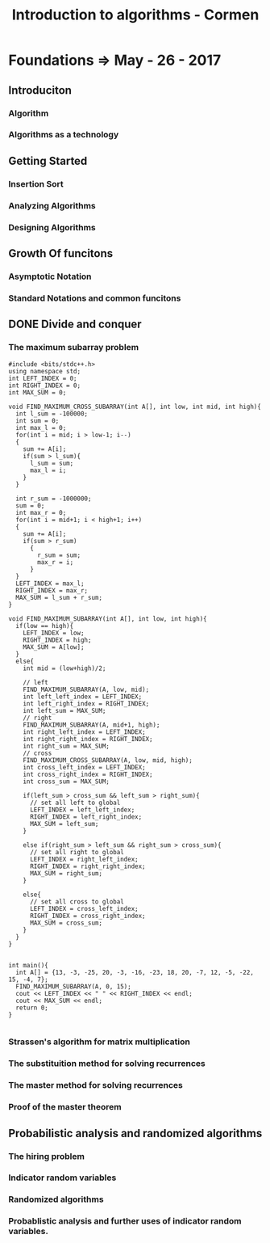 #+TITLE: Introduction to algorithms - Cormen
* Foundations => May - 26 - 2017
** Introduciton
*** Algorithm
*** Algorithms as a technology
** Getting Started
*** Insertion Sort
*** Analyzing Algorithms
*** Designing Algorithms
** Growth Of funcitons
*** Asymptotic Notation
*** Standard Notations and common funcitons
** DONE Divide and conquer
   CLOSED: [2017-05-27 Sat 18:15]
   :LOGBOOK:
   - State "DONE"       from ""           [2017-05-27 Sat 18:15]
   :END:
*** The maximum subarray problem
#+BEGIN_SRC c++
  #include <bits/stdc++.h>
  using namespace std;
  int LEFT_INDEX = 0;
  int RIGHT_INDEX = 0;
  int MAX_SUM = 0;

  void FIND_MAXIMUM_CROSS_SUBARRAY(int A[], int low, int mid, int high){
    int l_sum = -100000;
    int sum = 0;
    int max_l = 0;
    for(int i = mid; i > low-1; i--)
    {
      sum += A[i];
      if(sum > l_sum){
        l_sum = sum;
        max_l = i;
      }
    }

    int r_sum = -1000000;
    sum = 0;
    int max_r = 0;
    for(int i = mid+1; i < high+1; i++)
    {
      sum += A[i];
      if(sum > r_sum)
        {
          r_sum = sum;
          max_r = i;
        }
    }
    LEFT_INDEX = max_l;
    RIGHT_INDEX = max_r;
    MAX_SUM = l_sum + r_sum;
  }

  void FIND_MAXIMUM_SUBARRAY(int A[], int low, int high){
    if(low == high){
      LEFT_INDEX = low;
      RIGHT_INDEX = high;
      MAX_SUM = A[low];
    }
    else{
      int mid = (low+high)/2;

      // left
      FIND_MAXIMUM_SUBARRAY(A, low, mid);
      int left_left_index = LEFT_INDEX;
      int left_right_index = RIGHT_INDEX;
      int left_sum = MAX_SUM;
      // right
      FIND_MAXIMUM_SUBARRAY(A, mid+1, high);
      int right_left_index = LEFT_INDEX;
      int right_right_index = RIGHT_INDEX;
      int right_sum = MAX_SUM;
      // cross
      FIND_MAXIMUM_CROSS_SUBARRAY(A, low, mid, high);
      int cross_left_index = LEFT_INDEX;
      int cross_right_index = RIGHT_INDEX;
      int cross_sum = MAX_SUM;

      if(left_sum > cross_sum && left_sum > right_sum){
        // set all left to global
        LEFT_INDEX = left_left_index;
        RIGHT_INDEX = left_right_index;
        MAX_SUM = left_sum;
      }

      else if(right_sum > left_sum && right_sum > cross_sum){
        // set all right to global
        LEFT_INDEX = right_left_index;
        RIGHT_INDEX = right_right_index;
        MAX_SUM = right_sum;
      }

      else{
        // set all cross to global
        LEFT_INDEX = cross_left_index;
        RIGHT_INDEX = cross_right_index;
        MAX_SUM = cross_sum;
      }
    }
  }


  int main(){
    int A[] = {13, -3, -25, 20, -3, -16, -23, 18, 20, -7, 12, -5, -22, 15, -4, 7};
    FIND_MAXIMUM_SUBARRAY(A, 0, 15);
    cout << LEFT_INDEX << " " << RIGHT_INDEX << endl;
    cout << MAX_SUM << endl;
    return 0;
  }

#+END_SRC
*** Strassen's algorithm for matrix multiplication
*** The substituition method for solving recurrences
*** The master method for solving recurrences
*** Proof of the master theorem
** Probabilistic analysis and randomized algorithms
*** The hiring problem
*** Indicator random variables
*** Randomized algorithms
*** Probablistic analysis and further uses of indicator random variables.
